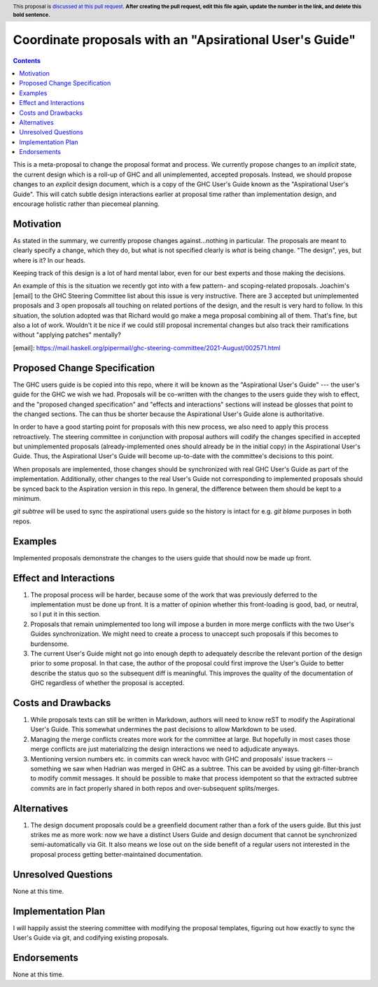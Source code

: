 Coordinate proposals with an "Apsirational User's Guide"
==============

.. author:: John Ericson
.. date-accepted:: Leave blank. This will be filled in when the proposal is accepted.
.. ticket-url:: Leave blank. This will eventually be filled with the
                ticket URL which will track the progress of the
                implementation of the feature.
.. implemented:: Leave blank. This will be filled in with the first GHC version which
                 implements the described feature.
.. highlight:: haskell
.. header:: This proposal is `discussed at this pull request <https://github.com/ghc-proposals/ghc-proposals/pull/0>`_.
            **After creating the pull request, edit this file again, update the
            number in the link, and delete this bold sentence.**
.. contents::

This is a meta-proposal to change the proposal format and process.
We currently propose changes to an *implicit* state, the current design which is a roll-up of GHC and all unimplemented, accepted proposals.
Instead, we should propose changes to an *explicit* design document, which is a copy of the GHC User's Guide known as the "Aspirational User's Guide".
This will catch subtle design interactions earlier at proposal time rather than implementation design, and encourage holistic rather than piecemeal planning.

Motivation
----------

As stated in the summary, we currently propose changes against...nothing in particular.
The proposals are meant to clearly specify a change, which they do, but what is not specified clearly is *what* is being change.
"The design", yes, but where is it? In our heads.

Keeping track of this design is a lot of hard mental labor, even for our best experts and those making the decisions.

An example of this is the situation we recently got into with a few pattern- and scoping-related proposals.
Joachim's [email] to the GHC Steering Committee list about this issue is very instructive.
There are 3 accepted but unimplemented proposals and 3 open proposals all touching on related portions of the design, and the result is very hard to follow.
In this situation, the solution adopted was that Richard would go make a mega proposal combining all of them.
That's fine, but also a lot of work.
Wouldn't it be nice if we could still proposal incremental changes but also track their ramifications without "applying patches" mentally?

[email]: https://mail.haskell.org/pipermail/ghc-steering-committee/2021-August/002571.html

Proposed Change Specification
-----------------------------

The GHC users guide is be copied into this repo, where it will be known as the "Aspirational User's Guide" --- the user's guide for the GHC we wish we had.
Proposals will be co-written with the changes to the users guide they wish to effect, and the "proposed changed specification" and "effects and interactions" sections will instead be glosses that point to the changed sections.
The can thus be shorter because the Aspirational User's Guide alone is authoritative.

In order to have a good starting point for proposals with this new process, we also need to apply this process retroactively.
The steering committee in conjunction with proposal authors will codify the changes specified in accepted but unimplemented proposals (already-implemented ones should already be in the initial copy) in the Aspirational User's Guide.
Thus, the Aspirational User's Guide will become up-to-date with the committee's decisions to this point.

When proposals are implemented, those changes should be synchronized with real GHC User's Guide as part of the implementation.
Additionally, other changes to the real User's Guide not corresponding to implemented proposals should be synced back to the Aspiration version in this repo.
In general, the difference between them should be kept to a minimum.

`git subtree` will be used to sync the aspirational users guide so the history is intact for e.g. `git blame` purposes in both repos.

Examples
--------

Implemented proposals demonstrate the changes to the users guide that should now be made up front.

Effect and Interactions
-----------------------

#. The proposal process will be harder, because some of the work that was previously deferred to the implementation must be done up front.
   It is a matter of opinion whether this front-loading is good, bad, or neutral, so I put it in this section.

#. Proposals that remain unimplemented too long will impose a burden in more merge conflicts with the two User's Guides synchronization.
   We might need to create a process to unaccept such proposals if this becomes to burdensome.

#. The current User's Guide might not go into enough depth to adequately describe the relevant portion of the design prior to some proposal.
   In that case, the author of the proposal could first improve the User's Guide to better describe the status quo so the subsequent diff is meaningful.
   This improves the quality of the documentation of GHC regardless of whether the proposal is accepted.

Costs and Drawbacks
-------------------

#. While proposals texts can still be written in Markdown, authors will need to know reST to modify the Aspirational User's Guide.
   This somewhat undermines the past decisions to allow Markdown to be used.

#. Managing the merge conflicts creates more work for the committee at large.
   But hopefully in most cases those merge conflicts are just materializing the design interactions we need to adjudicate anyways.

#. Mentioning version numbers etc. in commits can wreck havoc with GHC and proposals' issue trackers -- something we saw when Hadrian was merged in GHC as a subtree.
   This can be avoided by using git-filter-branch to modify commit messages.
   It should be possible to make that process idempotent so that the extracted subtree commits are in fact properly shared in both repos and over-subsequent splits/merges.

Alternatives
------------

#. The design document proposals could be a greenfield document rather than a fork of the users guide.
   But this just strikes me as more work: now we have a distinct Users Guide and design document that cannot be synchronized semi-automatically via Git.
   It also means we lose out on the side benefit of a regular users not interested in the proposal process getting better-maintained documentation.

Unresolved Questions
--------------------

None at this time.

Implementation Plan
-------------------

I will happily assist the steering committee with modifying the proposal templates, figuring out how exactly to sync the User's Guide via git, and codifying existing proposals.

Endorsements
-------------

None at this time.
